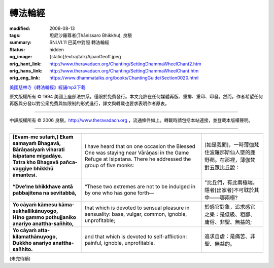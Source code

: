 轉法輪經
========

:modified: 2008-08-13
:tags: 坦尼沙羅尊者(Ṭhānissaro Bhikkhu), 良稹
:summary: SNLVI.11 巴英中對照 轉法輪經
:status: hidden
:og_image: {static}/extra/talk/Ajaan\ Geoff.jpeg
:orig_hant_link: http://www.theravadacn.org/Chanting/SettingDhammaWheelChant2.htm
:orig_hans_link: http://www.theravadacn.org/Chanting/SettingDhammaWheelChant.htm
:orig_eng_link: https://www.dhammatalks.org/books/ChantingGuide/Section0020.html


.. role:: small
   :class: is-size-7


.. raw:: html

   <div class="columns">
     <div class="column has-background-grey-lighter is-two-thirds">

.. raw:: html

   <div class="container has-text-centered">
     SNLVI.11 巴英中對照
     <br>
     <br>
     <p class="title is-2">轉法輪經</p>
     [英譯] 坦尼沙羅尊者
     <br>
     [中譯]良稹
     <br>
     <strong>
       Dhamma-cakkappavattana Sutta
       <br>
       The Discourse on Setting the Wheel of Dhamma in Motion
     </strong>

`美國慈林寺《轉法輪經》經誦mp3下載 <{static}/extra/chanting/23\ Dhamma-cakkappavattana\ Sutta.mp3>`_

.. raw:: html

   </div>

.. raw:: html

   </div>
   <div class="column has-background-light">

原文版權所有 © 1994 美國上座部法宗系。僅限於免費發行。本文允許在任何媒體再版、重排、重印、印發。然而，作者希望任何再版與分發以對公衆免費與無限制的形式進行，譯文與轉載也要求表明作者原衷。

----

中譯版權所有 © 2006 良稹，http://www.theravadacn.org ，流通條件如上。轉載時請包括本站連接，並登載本版權聲明。

.. raw:: html

   </div>
   </div>

----

.. list-table::
   :class: table is-bordered is-striped is-narrow stack-th-td-on-mobile
   :widths: auto

   * - | **[Evam-me sutaṁ,] Ekaṁ samayaṁ Bhagavā,**
       | **Bārāṇasiyaṁ viharati isipatane migadāye.**
       | **Tatra kho Bhagavā pañca-vaggiye bhikkhū āmantesi.**
     - I have heard that on one occasion the Blessed One was staying near Vārāṇasi in the Game Refuge at Isipatana. There he addressed the group of five monks:
     - | [如是我聞]，一時薄伽梵住波羅那斯仙人墜的鹿野苑。在那裡，薄伽梵對五眾比丘說：

   * - **“Dve’me bhikkhave antā pabbajitena na sevitabbā,**
     - “These two extremes are not to be indulged in by one who has gone forth—
     - "比丘們，有此兩極端，隱者[出家者]不可耽於其中——哪兩極?

   * - | **Yo cāyaṁ kāmesu kāma-sukhallikānuyogo,**
       | **Hīno gammo pothujjaniko anariyo anattha-sañhito,**
     - that which is devoted to sensual pleasure in sensuality: base, vulgar, common, ignoble, unprofitable;
     - 於感官對象，追求感官之樂：是低級、粗鄙、庸俗、非聖、無益的;

   * - | **Yo cāyaṁ atta-kilamathānuyogo,**
       | **Dukkho anariyo anattha-sañhito.**
     - and that which is devoted to self-affliction: painful, ignoble, unprofitable.
     - 追求自虐：是痛苦、非聖、無益的。

(未完待續)
